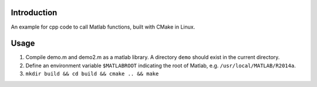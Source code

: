 Introduction
============

An example for cpp code to call Matlab functions, built with CMake in Linux.

Usage
=====

#. Compile demo.m and demo2.m as a matlab library.
   A directory ``demo`` should exist in the current directory.
#. Define an environment variable ``$MATLABROOT`` 
   indicating the root of Matlab, e.g. ``/usr/local/MATLAB/R2014a``.
#. ``mkdir build && cd build && cmake .. && make``

